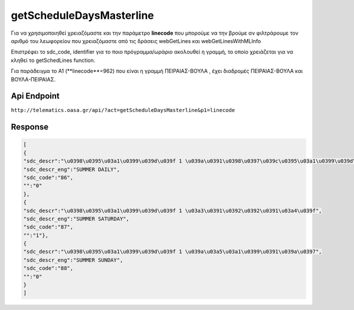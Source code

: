 getScheduleDaysMasterline
=========================

Για να χρησιμοποιηθεί χρειαζόμαστε και την παράμετρο **linecode** που μπορούμε να
την βρούμε αν φιλτράρουμε τον αριθμό του λεωφορείου που χρειαζόμαστε από τις
δράσεις webGetLines και webGetLinesWithMLInfo

Επιστρέφει το sdc_code, identifier για το ποιο πρόγραμμα/ωράριο ακολουθεί η γραμμή,
το οποίο χρειάζεται για να κληθεί το getSchedLines function.

Για παράδειγμα το Α1 (**linecode**=962) που είναι η γραμμή ΠΕΙΡΑΙΑΣ-ΒΟΥΛΑ , έχει διαδρομές
ΠΕΙΡΑΙΑΣ-ΒΟΥΛΑ και ΒΟΥΛΑ-ΠΕΙΡΑΙΑΣ.


Api Endpoint
------------

``http://telematics.oasa.gr/api/?act=getScheduleDaysMasterline&p1=linecode``


Response
--------

.. code-block:: python

   [
   {
   "sdc_descr":"\u0398\u0395\u03a1\u0399\u039d\u039f 1 \u039a\u0391\u0398\u0397\u039c\u0395\u03a1\u0399\u039d\u0397",
   "sdc_descr_eng":"SUMMER DAILY",
   "sdc_code":"86",
   "":"0"
   },
   {
   "sdc_descr":"\u0398\u0395\u03a1\u0399\u039d\u039f 1 \u03a3\u0391\u0392\u0392\u0391\u03a4\u039f",
   "sdc_descr_eng":"SUMMER SATURDAY",
   "sdc_code":"87",
   "":"1"},
   {
   "sdc_descr":"\u0398\u0395\u03a1\u0399\u039d\u039f 1 \u039a\u03a5\u03a1\u0399\u0391\u039a\u0397",
   "sdc_descr_eng":"SUMMER SUNDAY",
   "sdc_code":"88",
   "":"0"
   }
   ]
